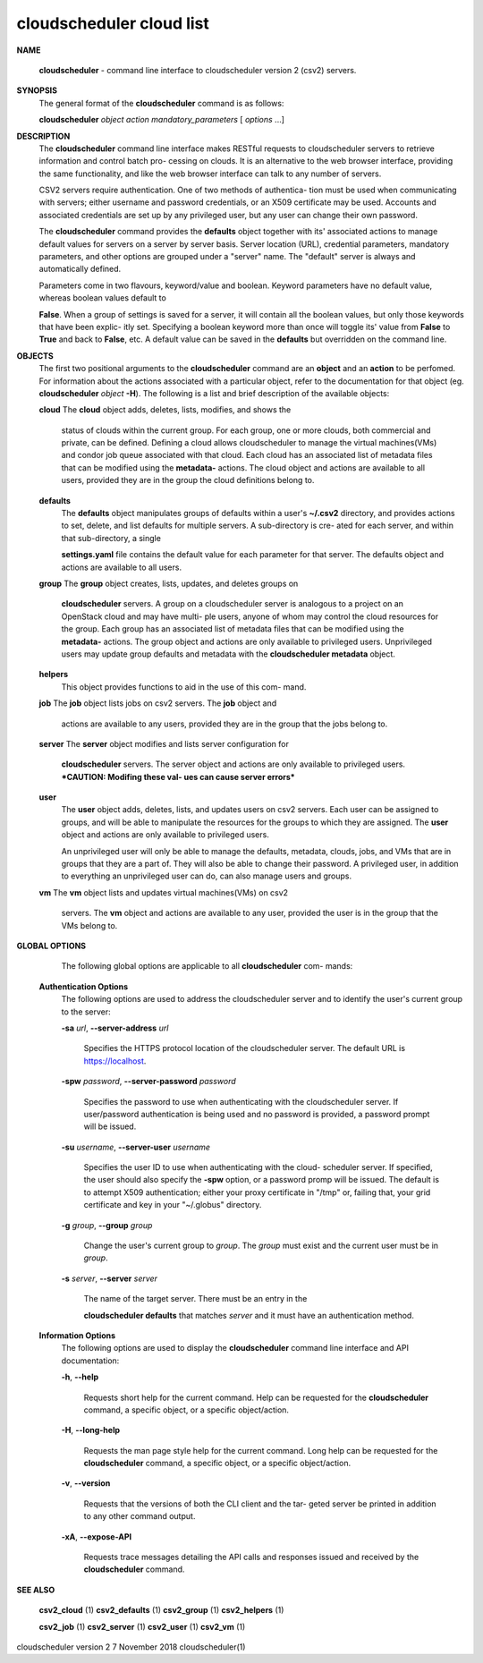 cloudscheduler cloud list
=========================




**NAME**
       
       **cloudscheduler**
       -  command  line  interface to cloudscheduler version 2
       (csv2) servers.


**SYNOPSIS**
       The general format of the 
       **cloudscheduler**
       command is as follows:

       
       **cloudscheduler**
       *object*
       *action*
       *mandatory_parameters*
       [
       *options*
       ...]


**DESCRIPTION**
       The 
       **cloudscheduler**
       command line interface  makes  RESTful  requests  to
       cloudscheduler  servers  to retrieve information and control batch pro-
       cessing on clouds.  It is an alternative to the web browser  interface,
       providing  the  same  functionality, and like the web browser interface
       can talk to any number of servers.

       CSV2 servers require authentication.  One of two methods of authentica-
       tion  must be used when communicating with servers; either username and
       password credentials, or an X509 certificate may be used.  Accounts and
       associated  credentials are set up by any privileged user, but any user
       can change their own password.

       The 
       **cloudscheduler**
       command provides the
       **defaults**
       object  together  with
       its'  associated  actions  to  manage  default  values for servers on a
       server by server basis.  Server location (URL), credential  parameters,
       mandatory  parameters,  and  other options are grouped under a "server"
       name.  The "default" server is always and automatically defined.

       Parameters come in two flavours, keyword/value  and  boolean.   Keyword
       parameters  have  no  default  value, whereas boolean values default to
       
       **False**.
       When a group of settings is saved for a server, it will contain
       all  the boolean values, but only those keywords that have been explic-
       itly set.  Specifying a boolean keyword more than once will toggle its'
       value  from  
       **False**
       to
       **True**
       and back to
       **False**,
       etc.  A default value can
       be saved in the 
       **defaults**
       but overridden on the command line.


**OBJECTS**
       The first two positional arguments to the  
       **cloudscheduler**
       command  are
       an  
       **object**
       and  an
       **action**
       to be perfomed.  For information about the
       actions associated with a particular object, refer to the documentation
       for  that  object  (eg.  
       **cloudscheduler**
       *object*
       **-H**).
       The following is a
       list and brief description of the available objects:

       
       **cloud**
       The
       **cloud**
       object adds, deletes, lists, modifies, and  shows  the
              status  of clouds within the current group.  For each group, one
              or more clouds, both commercial and  private,  can  be  defined.
              Defining  a  cloud  allows  cloudscheduler to manage the virtual
              machines(VMs) and condor job queue associated with  that  cloud.
              Each  cloud has an associated list of metadata files that can be
              modified using the 
              **metadata-**
              actions.   The  cloud  object  and
              actions  are  available  to  all users, provided they are in the
              group the cloud definitions belong to.

       
       **defaults**
              The 
              **defaults**
              object manipulates  groups  of  defaults  within  a
              user's  
              **~/.csv2**
              directory, and provides actions to set, delete,
              and list defaults for multiple servers.  A sub-directory is cre-
              ated  for  each  server, and within that sub-directory, a single
              
              **settings.yaml**
              file contains the default value for each parameter
              for  that server.  The defaults object and actions are available
              to all users.

       
       **group**
       The
       **group**
       object creates, lists, updates, and deletes groups  on
              
              **cloudscheduler**
              servers.   A group on a cloudscheduler server is
              analogous to a project on an OpenStack cloud and may have multi-
              ple  users,  anyone  of whom may control the cloud resources for
              the group.  Each group has an associated list of metadata  files
              that  can  be  modified  using the 
              **metadata-**
              actions.  The group
              object and actions  are  only  available  to  privileged  users.
              Unprivileged  users  may update group defaults and metadata with
              the 
              **cloudscheduler metadata**
              object.

       
       **helpers**
              This object provides functions to aid in the use  of  this  com-
              mand.


       
       **job**
       The
       **job**
       object lists jobs on csv2 servers.  The
       **job**
       object and
              actions are available to any users, provided  they  are  in  the
              group that the jobs belong to.

       
       **server**
       The
       **server**
       object  modifies and lists server configuration for
              
              **cloudscheduler**
              servers.  The server object and actions are  only
              available  to privileged users.  ***CAUTION: Modifing these val-
              ues can cause server errors***

       
       **user**
              The 
              **user**
              object adds, deletes, lists, and updates users on  csv2
              servers.   Each user can be assigned to groups, and will be able
              to manipulate the resources for the groups  to  which  they  are
              assigned.   The  
              **user**
              object  and actions are only available to
              privileged users.

              An unprivileged user will only be able to manage  the  defaults,
              metadata, clouds, jobs, and VMs that are in groups that they are
              a part of.  They will also be able to change their password.   A
              privileged  user, in addition to everything an unprivileged user
              can do, can also manage users and groups.

       
       **vm**
       The
       **vm**
       object lists and updates virtual  machines(VMs)  on  csv2
              servers.   The  
              **vm**
              object and actions are available to any user,
              provided the user is in the group that the VMs belong to.


**GLOBAL OPTIONS**
       The following global options are applicable to all 
       **cloudscheduler**
       com-
       mands:

   
   **Authentication Options**
       The following options are used to address the cloudscheduler server and
       to identify the user's current group to the server:

       
       **-sa**
       *url*,
       **--server-address**
       *url*
              Specifies the HTTPS  protocol  location  of  the  cloudscheduler
              server. The default URL is https://localhost.

       
       **-spw**
       *password*,
       **--server-password**
       *password*
              Specifies  the  password  to  use  when  authenticating with the
              cloudscheduler server.  If user/password authentication is being
              used  and  no  password  is  provided, a password prompt will be
              issued.

       
       **-su**
       *username*,
       **--server-user**
       *username*
              Specifies the user ID to use when authenticating with the cloud-
              scheduler  server.   If  specified, the user should also specify
              the 
              **-spw**
              option, or  a  password  promp  will  be  issued.   The
              default  is  to  attempt  X509 authentication; either your proxy
              certificate in "/tmp" or, failing that,  your  grid  certificate
              and key in your "~/.globus" directory.

       
       **-g**
       *group*,
       **--group**
       *group*
              Change  the  user's current group to 
              *group*.
              The
              *group*
              must exist
              and the current user must be in 
              *group*.

       
       **-s**
       *server*,
       **--server**
       *server*
              The name of the target server.  There must be an  entry  in  the
              
              **cloudscheduler  defaults**
              that matches
              *server*
              and it must have an
              authentication method.

   
   **Information Options**
       The following options are used to display  the  
       **cloudscheduler**
       command
       line interface and API documentation:

       
       **-h**,
       **--help**
              Requests  short  help  for  the  current  command.   Help can be
              requested for the 
              **cloudscheduler**
              command, a specific object,  or
              a specific object/action.

       
       **-H**,
       **--long-help**
              Requests  the man page style help for the current command.  Long
              help can be requested for the 
              **cloudscheduler**
              command, a specific
              object, or a specific object/action.

       
       **-v**,
       **--version**
              Requests  that  the versions of both the CLI client and the tar-
              geted server be printed in addition to any other command output.

       
       **-xA**,
       **--expose-API**
              Requests trace messages detailing the API  calls  and  responses
              issued and received by the 
              **cloudscheduler**
              command.


**SEE ALSO**
       
       **csv2_cloud**
       (1)
       **csv2_defaults**
       (1)
       **csv2_group**
       (1)
       **csv2_helpers**
       (1)
       
       **csv2_job**
       (1)
       **csv2_server**
       (1)
       **csv2_user**
       (1)
       **csv2_vm**
       (1)



cloudscheduler version 2        7 November 2018              cloudscheduler(1)
